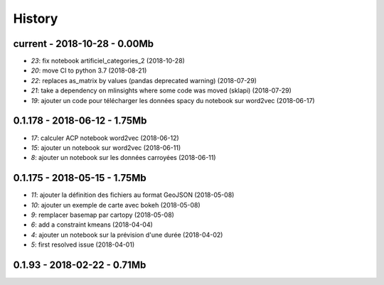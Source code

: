 
.. _l-HISTORY:

=======
History
=======

current - 2018-10-28 - 0.00Mb
=============================

* `23`: fix notebook artificiel_categories_2 (2018-10-28)
* `20`: move CI to python 3.7 (2018-08-21)
* `22`: replaces as_matrix by values (pandas deprecated warning) (2018-07-29)
* `21`: take a dependency on mlinsights where some code was moved (sklapi) (2018-07-29)
* `19`: ajouter un code pour télécharger les données spacy du notebook sur word2vec (2018-06-17)

0.1.178 - 2018-06-12 - 1.75Mb
=============================

* `17`: calculer ACP notebook word2vec (2018-06-12)
* `15`: ajouter un notebook sur word2vec (2018-06-11)
* `8`: ajouter un notebook sur les données carroyées (2018-06-11)

0.1.175 - 2018-05-15 - 1.75Mb
=============================

* `11`: ajouter la définition des fichiers au format GeoJSON (2018-05-08)
* `10`: ajouter un exemple de carte avec bokeh (2018-05-08)
* `9`: remplacer basemap par cartopy (2018-05-08)
* `6`: add a constraint kmeans (2018-04-04)
* `4`: ajouter un notebook sur la prévision d'une durée (2018-04-02)
* `5`: first resolved issue (2018-04-01)

0.1.93 - 2018-02-22 - 0.71Mb
============================
